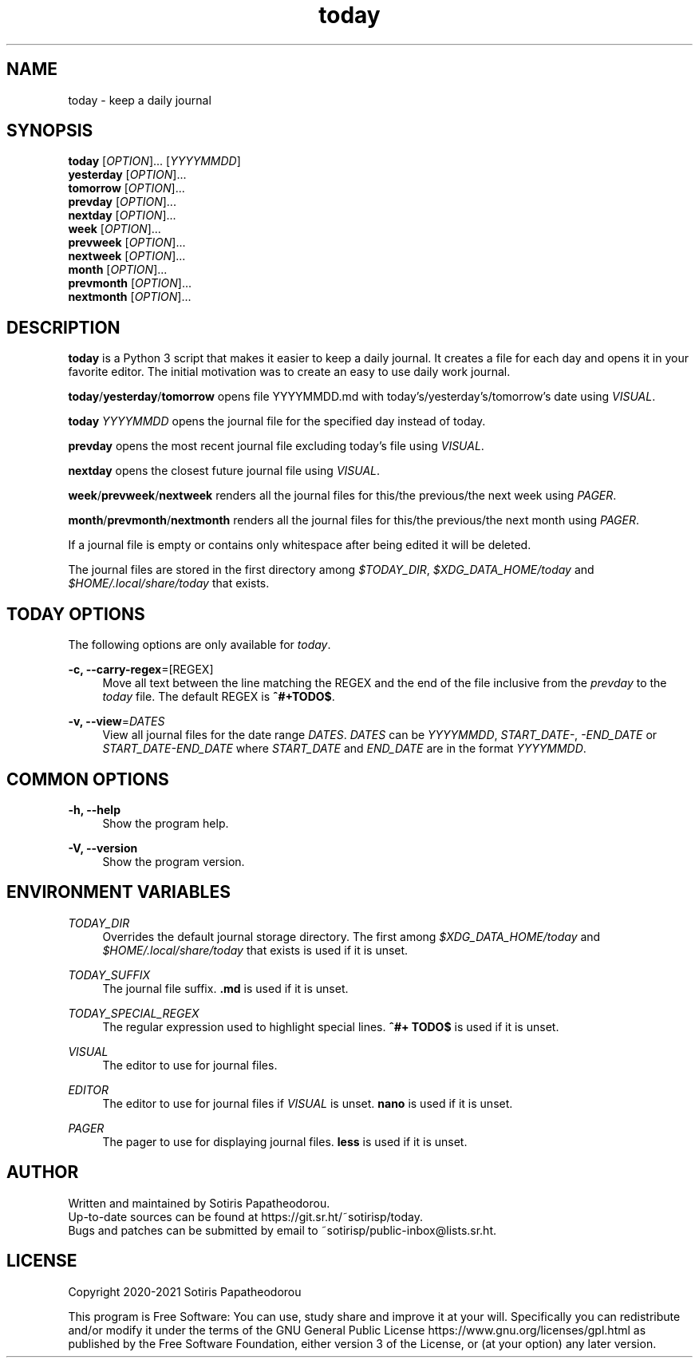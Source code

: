 .\" Generated by scdoc 1.11.1
.\" Complete documentation for this program is not available as a GNU info page
.ie \n(.g .ds Aq \(aq
.el       .ds Aq '
.nh
.ad l
.\" Begin generated content:
.TH "today" "1" "2021-07-08" "today 2.0.0"
.P
.SH NAME
.P
today - keep a daily journal
.P
.P
.P
.SH SYNOPSIS
.P
\fBtoday\fR     [\fIOPTION\fR].\&.\&.\& [\fIYYYYMMDD\fR]
.br
\fByesterday\fR [\fIOPTION\fR].\&.\&.\&
.br
\fBtomorrow\fR  [\fIOPTION\fR].\&.\&.\&
.br
\fBprevday\fR   [\fIOPTION\fR].\&.\&.\&
.br
\fBnextday\fR   [\fIOPTION\fR].\&.\&.\&
.br
\fBweek\fR      [\fIOPTION\fR].\&.\&.\&
.br
\fBprevweek\fR  [\fIOPTION\fR].\&.\&.\&
.br
\fBnextweek\fR  [\fIOPTION\fR].\&.\&.\&
.br
\fBmonth\fR      [\fIOPTION\fR].\&.\&.\&
.br
\fBprevmonth\fR  [\fIOPTION\fR].\&.\&.\&
.br
\fBnextmonth\fR  [\fIOPTION\fR].\&.\&.\&
.P
.P
.P
.SH DESCRIPTION
.P
\fBtoday\fR is a Python 3 script that makes it easier to keep a daily journal.\& It
creates a file for each day and opens it in your favorite editor.\& The initial
motivation was to create an easy to use daily work journal.\&
.P
\fBtoday\fR/\fByesterday\fR/\fBtomorrow\fR opens file YYYYMMDD.\&md with
today'\&s/yesterday'\&s/tomorrow'\&s date using \fIVISUAL\fR.\&
.P
\fBtoday\fR \fIYYYYMMDD\fR opens the journal file for the specified day instead of
today.\&
.P
\fBprevday\fR opens the most recent journal file excluding today'\&s file using
\fIVISUAL\fR.\&
.P
\fBnextday\fR opens the closest future journal file using \fIVISUAL\fR.\&
.P
\fBweek\fR/\fBprevweek\fR/\fBnextweek\fR renders all the journal files for this/the
previous/the next week using \fIPAGER\fR.\&
.P
\fBmonth\fR/\fBprevmonth\fR/\fBnextmonth\fR renders all the journal files for this/the
previous/the next month using \fIPAGER\fR.\&
.P
If a journal file is empty or contains only whitespace after being edited it
will be deleted.\&
.P
The journal files are stored in the first directory among \fI$TODAY_DIR\fR,
\fI$XDG_DATA_HOME/today\fR and \fI$HOME/.\&local/share/today\fR that exists.\&
.P
.P
.P
.SH TODAY OPTIONS
.P
The following options are only available for \fItoday\fR.\&
.P
\fB-c, --carry-regex\fR=[REGEX]
.RS 4
Move all text between the line matching the REGEX and the end of the file
inclusive from the \fIprevday\fR to the \fItoday\fR file.\& The default REGEX is
\fB^#+TODO$\fR.\&
.P
.RE
\fB-v, --view\fR=\fIDATES\fR
.RS 4
View all journal files for the date range \fIDATES\fR.\& \fIDATES\fR can be
\fIYYYYMMDD\fR, \fISTART_DATE-\fR, \fI-END_DATE\fR or \fISTART_DATE-END_DATE\fR where
\fISTART_DATE\fR and \fIEND_DATE\fR are in the format \fIYYYYMMDD\fR.\&
.P
.RE
.SH COMMON OPTIONS
.P
\fB-h, --help\fR
.RS 4
Show the program help.\&
.P
.RE
\fB-V, --version\fR
.RS 4
Show the program version.\&
.P
.P
.P
.RE
.SH ENVIRONMENT VARIABLES
.P
\fITODAY_DIR\fR
.RS 4
Overrides the default journal storage directory.\& The first among
\fI$XDG_DATA_HOME/today\fR and \fI$HOME/.\&local/share/today\fR that exists is used if
it is unset.\&
.P
.RE
\fITODAY_SUFFIX\fR
.RS 4
The journal file suffix.\& \fB.\&md\fR is used if it is unset.\&
.P
.RE
\fITODAY_SPECIAL_REGEX\fR
.RS 4
The regular expression used to highlight special lines.\& \fB^#+ TODO$\fR is used
if it is unset.\&
.P
.RE
\fIVISUAL\fR
.RS 4
The editor to use for journal files.\&
.P
.RE
\fIEDITOR\fR
.RS 4
The editor to use for journal files if \fIVISUAL\fR is unset.\& \fBnano\fR is used if
it is unset.\&
.P
.RE
\fIPAGER\fR
.RS 4
The pager to use for displaying journal files.\& \fBless\fR is used if it is
unset.\&
.P
.P
.P
.RE
.SH AUTHOR
.P
Written and maintained by Sotiris Papatheodorou.\&
.br
Up-to-date sources can be found at https://git.\&sr.\&ht/~sotirisp/today.\&
.br
Bugs and patches can be submitted by email to
~sotirisp/public-inbox@lists.\&sr.\&ht.\&
.P
.P
.P
.SH LICENSE
.P
Copyright 2020-2021 Sotiris Papatheodorou
.P
This program is Free Software: You can use, study share and improve it at your
will.\& Specifically you can redistribute and/or modify it under the terms of the
GNU General Public License https://www.\&gnu.\&org/licenses/gpl.\&html as published
by the Free Software Foundation, either version 3 of the License, or (at your
option) any later version.\&
.P
.P
